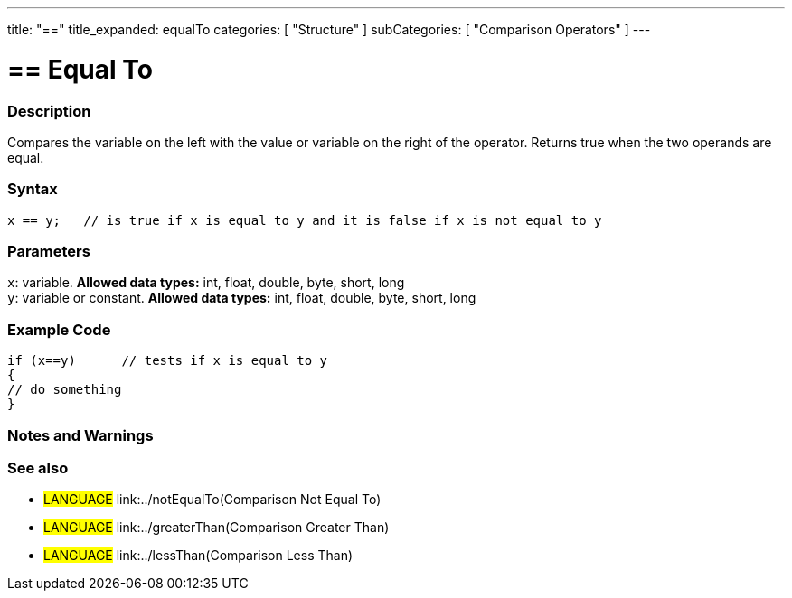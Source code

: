 ---
title: "=="
title_expanded: equalTo
categories: [ "Structure" ]
subCategories: [ "Comparison Operators" ]
---

:source-highlighter: pygments
:pygments-style: arduino



= == Equal To


// OVERVIEW SECTION STARTS
[#overview]
--

[float]
=== Description
Compares the variable on the left with the value or variable on the right of the operator. Returns true when the two operands are equal. 
[%hardbreaks]


[float]
=== Syntax
[source,arduino]
----
x == y;   // is true if x is equal to y and it is false if x is not equal to y
----

[float]
=== Parameters
`x`: variable. *Allowed data types:* int, float, double, byte, short, long +
`y`: variable or constant. *Allowed data types:* int, float, double, byte, short, long

--
// OVERVIEW SECTION ENDS



// HOW TO USE SECTION STARTS
[#howtouse]
--

[float]
=== Example Code

[source,arduino]
----
if (x==y)      // tests if x is equal to y
{
// do something
}
----
[%hardbreaks]

[float]
=== Notes and Warnings
[%hardbreaks]

[float]
=== See also

[role="language"]
* #LANGUAGE#  link:../notEqualTo(Comparison Not Equal To)
* #LANGUAGE#  link:../greaterThan(Comparison Greater Than)
* #LANGUAGE#  link:../lessThan(Comparison Less Than)
--
// HOW TO USE SECTION ENDS
